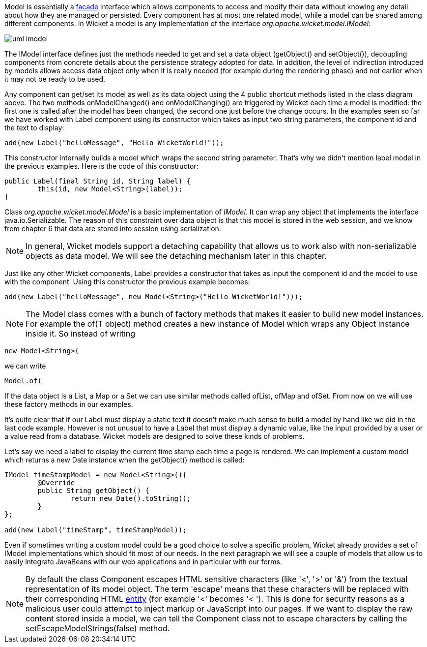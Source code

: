 


Model is essentially a 
http://en.wikipedia.org/wiki/Facade_pattern[facade] interface which allows components to access and modify their data without knowing any detail about how they are managed or persisted. Every component has at most one related model, while a model can be shared among different components. In Wicket a model is any implementation of the interface _org.apache.wicket.model.IModel_:

image::../img/uml-imodel.png[]

The IModel interface defines just the methods needed to get and set a data object (getObject() and setObject()), decoupling components from concrete details about the persistence strategy adopted for data. In addition, the level of indirection introduced by models allows access data object only when it is really needed (for example during the rendering phase) and not earlier when it may not be ready to be used.

Any component can get/set its model as well as its data object using the 4 public shortcut methods listed in the class diagram above. The two methods onModelChanged() and onModelChanging() are triggered by Wicket each time a model is modified: the first one is called after the model has been changed, the second one just before the change occurs. In the examples seen so far we have worked with Label component using its constructor which takes as input two string parameters, the component id and the text to display:

[source,java]
----
add(new Label("helloMessage", "Hello WicketWorld!"));
----

This constructor internally builds a model which wraps the second string parameter. That's why we didn't mention label model in the previous examples. Here is the code of this constructor:

[source,java]
----
public Label(final String id, String label) {
	this(id, new Model<String>(label));
}
----

Class _org.apache.wicket.model.Model_ is a basic implementation of _IModel_. It can wrap any object that implements the interface java.io.Serializable. The reason of this constraint over data object is that this model is stored in the web session, and we know from chapter 6 that data are stored into session using serialization.

NOTE: In general, Wicket models support a detaching capability that allows us to work also with non-serializable objects as data model. We will see the detaching mechanism later in this chapter.

Just like any other Wicket components, Label provides a constructor that takes as input the component id and the model to use with the component. Using this constructor the previous example becomes:

[source,java]
----
add(new Label("helloMessage", new Model<String>("Hello WicketWorld!")));
----

NOTE: The Model class comes with a bunch of factory methods that makes it easier to build new model instances. For example the of(T object) method creates a new instance of Model which wraps any Object instance inside it. So instead of writing
	
	new Model<String>(
[Hello WicketWorld!] 
we can write
	
	Model.of(
[Hello WicketWorld!] 
If the data object is a List, a Map or a Set we can use similar methods called ofList, ofMap and ofSet.   
From now on we will use these factory methods in our examples.

It's quite clear that if our Label must display a static text it doesn't make much sense to build a model by hand like we did in the last code example.
However is not unusual to have a Label that must display a dynamic value, like the input provided by a user or a value read from a database. Wicket models are designed to solve these kinds of problems.

Let's say we need a label to display the current time stamp each time a page is rendered. We can implement a custom model which returns a new Date instance when the getObject() method is called:

[source,java]
----
IModel timeStampModel = new Model<String>(){
	@Override
	public String getObject() {
		return new Date().toString();
	}
};

add(new Label("timeStamp", timeStampModel));
----

Even if sometimes writing a custom model could be a good choice to solve a specific problem, Wicket already provides a set of IModel implementations which should fit most of our needs. In the next paragraph we will see a couple of models that allow us to easily integrate JavaBeans with our web applications and in particular with our forms.

NOTE: By default the class Component escapes HTML sensitive characters (like '<', '>' or '&') from the textual representation of its model object. The term 'escape' means that these characters will be replaced with their corresponding HTML 
http://en.wikipedia.org/wiki/Character_entity_reference[entity] (for example '<' becomes '&lt; '). This is done for security reasons as a malicious user could attempt to inject markup or JavaScript into our pages. If we want to display the raw content stored inside a model, we can tell the Component class not to escape characters by calling the setEscapeModelStrings(false) method.

